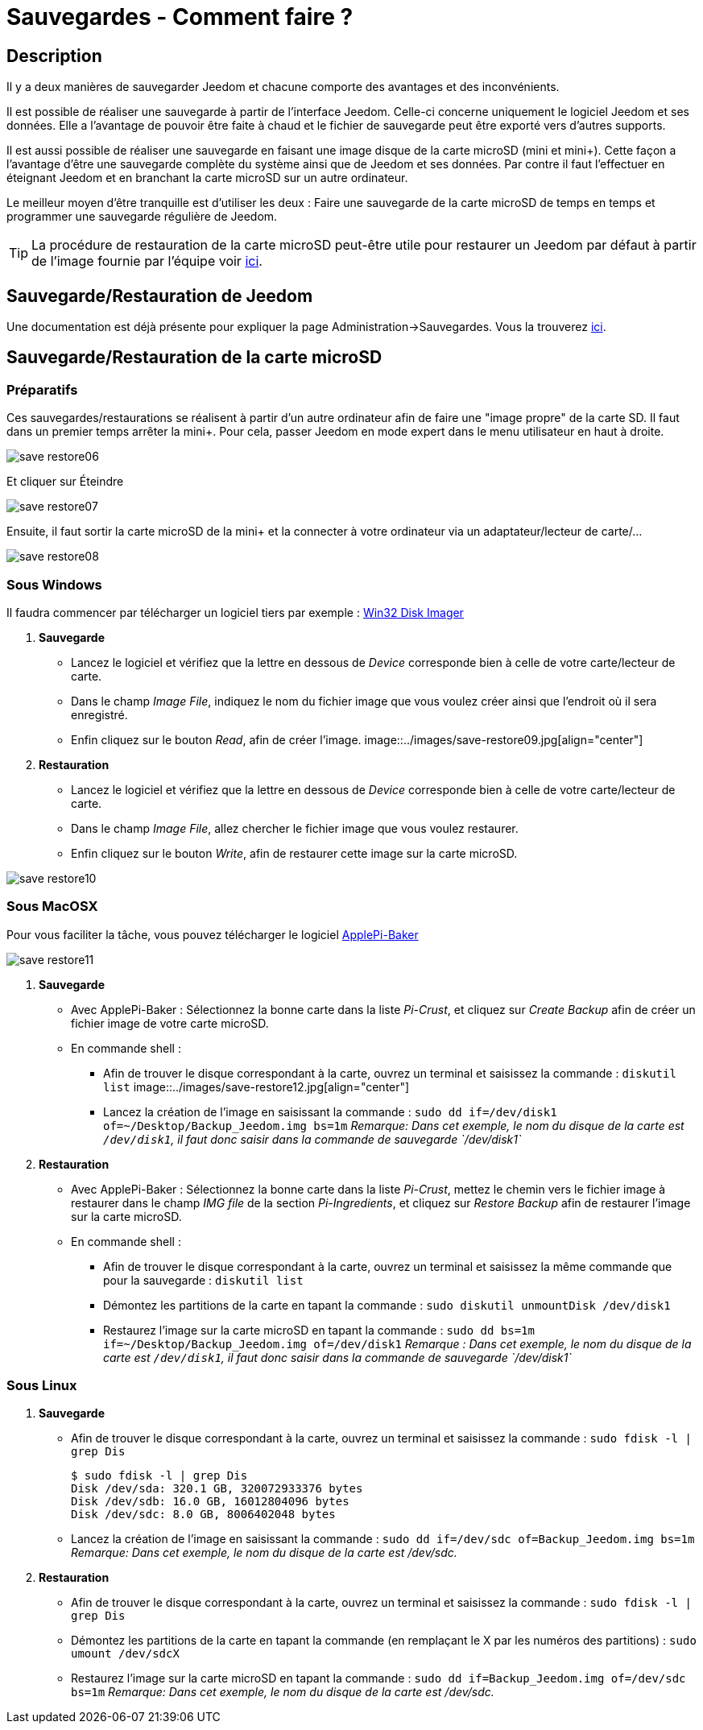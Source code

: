 = Sauvegardes - Comment faire ?

== Description

Il y a deux manières de sauvegarder Jeedom et chacune comporte des avantages et des inconvénients.

Il est possible de réaliser une sauvegarde à partir de l'interface Jeedom. Celle-ci concerne uniquement le logiciel Jeedom et ses données. Elle a l'avantage de pouvoir être faite à chaud et le fichier de sauvegarde peut être exporté vers d'autres supports.

Il est aussi possible de réaliser une sauvegarde en faisant une image disque de la carte microSD (mini et mini+). Cette façon a l'avantage d'être une sauvegarde complète du système ainsi que de Jeedom et ses données. Par contre il faut l'effectuer en éteignant Jeedom et en branchant la carte microSD sur un autre ordinateur.

Le meilleur moyen d'être tranquille est d'utiliser les deux : Faire une sauvegarde de la carte microSD de temps en temps et programmer une sauvegarde régulière de Jeedom.

[TIP]
La procédure de restauration de la carte microSD peut-être utile pour restaurer un Jeedom par défaut à partir de l'image 
fournie par l'équipe voir https://www.jeedom.fr/doc/documentation/installation/fr_FR/doc-installation.html[ici]. 


== Sauvegarde/Restauration de Jeedom

Une documentation est déjà présente pour expliquer la page Administration->Sauvegardes. Vous la trouverez https://github.com/jeedom/documentation/blob/master/howto/fr_FR/sauvegarde.comment_faire.asciidoc[ici].

== Sauvegarde/Restauration de la carte microSD

=== Préparatifs

Ces sauvegardes/restaurations se réalisent à partir d'un autre ordinateur afin de faire une "image propre" de la carte SD. 
Il faut dans un premier temps arrêter la mini+. Pour cela, passer Jeedom en mode expert dans le menu utilisateur 
en haut à droite.

image::../images/save-restore06.jpg[align="center"]

Et cliquer sur Éteindre

image::../images/save-restore07.jpg[align="center"]

Ensuite, il faut sortir la carte microSD de la mini+ et la connecter à votre ordinateur via un adaptateur/lecteur de carte/...

image::../images/save-restore08.jpg[align="center"]

=== Sous Windows

Il faudra commencer par télécharger un logiciel tiers par exemple : http://sourceforge.net/projects/win32diskimager/[Win32 Disk Imager]

. *Sauvegarde*
* Lancez le logiciel et vérifiez que la lettre en dessous de _Device_ corresponde bien à celle de votre carte/lecteur de carte.
* Dans le champ _Image File_, indiquez le nom du fichier image que vous voulez créer ainsi que l'endroit où il sera enregistré.
* Enfin cliquez sur le bouton _Read_, afin de créer l'image.
image::../images/save-restore09.jpg[align="center"]
. *Restauration*
* Lancez le logiciel et vérifiez que la lettre en dessous de _Device_ corresponde bien à celle de votre carte/lecteur de carte.
* Dans le champ _Image File_, allez chercher le fichier image que vous voulez restaurer.
* Enfin cliquez sur le bouton _Write_, afin de restaurer cette image sur la carte microSD.

image::../images/save-restore10.jpg[align="center"]

=== Sous MacOSX

Pour vous faciliter la tâche, vous pouvez télécharger le logiciel http://www.tweaking4all.com/hardware/raspberry-pi/macosx-apple-pi-baker/[ApplePi-Baker]

image::../images/save-restore11.jpg[align="center"]

. *Sauvegarde*
* Avec ApplePi-Baker : Sélectionnez la bonne carte dans la liste _Pi-Crust_, et cliquez sur _Create Backup_ afin de créer un fichier image de votre carte microSD.
* En commande shell :
** Afin de trouver le disque correspondant à la carte, ouvrez un terminal et saisissez la commande : `diskutil list`
image::../images/save-restore12.jpg[align="center"]
** Lancez la création de l'image en saisissant la commande : `sudo dd if=/dev/disk1 of=~/Desktop/Backup_Jeedom.img bs=1m`
_Remarque: Dans cet exemple, le nom du disque de la carte est `/dev/disk1`, il faut donc saisir dans la commande de sauvegarde `/dev/disk1`_
. *Restauration*
* Avec ApplePi-Baker : Sélectionnez la bonne carte dans la liste _Pi-Crust_, mettez le chemin vers le fichier image 
à restaurer dans le champ _IMG file_ de la section _Pi-Ingredients_, et cliquez sur _Restore Backup_ afin de 
restaurer l'image sur la carte microSD.
* En commande shell :
** Afin de trouver le disque correspondant à la carte, ouvrez un terminal et saisissez la même commande que pour la sauvegarde : `diskutil list`
** Démontez les partitions de la carte en tapant la commande : `sudo diskutil unmountDisk /dev/disk1`
** Restaurez l'image sur la carte microSD en tapant la commande : `sudo dd bs=1m if=~/Desktop/Backup_Jeedom.img of=/dev/disk1`
_Remarque : Dans cet exemple, le nom du disque de la carte est `/dev/disk1`, il faut donc saisir dans la commande de sauvegarde `/dev/disk1`_

=== Sous Linux
. *Sauvegarde*
* Afin de trouver le disque correspondant à la carte, ouvrez un terminal et saisissez la commande : `sudo fdisk -l | grep Dis`
[source,bash]
$ sudo fdisk -l | grep Dis
Disk /dev/sda: 320.1 GB, 320072933376 bytes
Disk /dev/sdb: 16.0 GB, 16012804096 bytes
Disk /dev/sdc: 8.0 GB, 8006402048 bytes
* Lancez la création de l'image en saisissant la commande : `sudo dd if=/dev/sdc of=Backup_Jeedom.img bs=1m`
_Remarque: Dans cet exemple, le nom du disque de la carte est /dev/sdc._
. *Restauration*
* Afin de trouver le disque correspondant à la carte, ouvrez un terminal et saisissez la commande : `sudo fdisk -l | grep Dis`
* Démontez les partitions de la carte en tapant la commande (en remplaçant le X par les numéros des partitions) : `sudo umount /dev/sdcX`
* Restaurez l'image sur la carte microSD en tapant la commande : `sudo dd if=Backup_Jeedom.img of=/dev/sdc bs=1m`
_Remarque: Dans cet exemple, le nom du disque de la carte est /dev/sdc._
